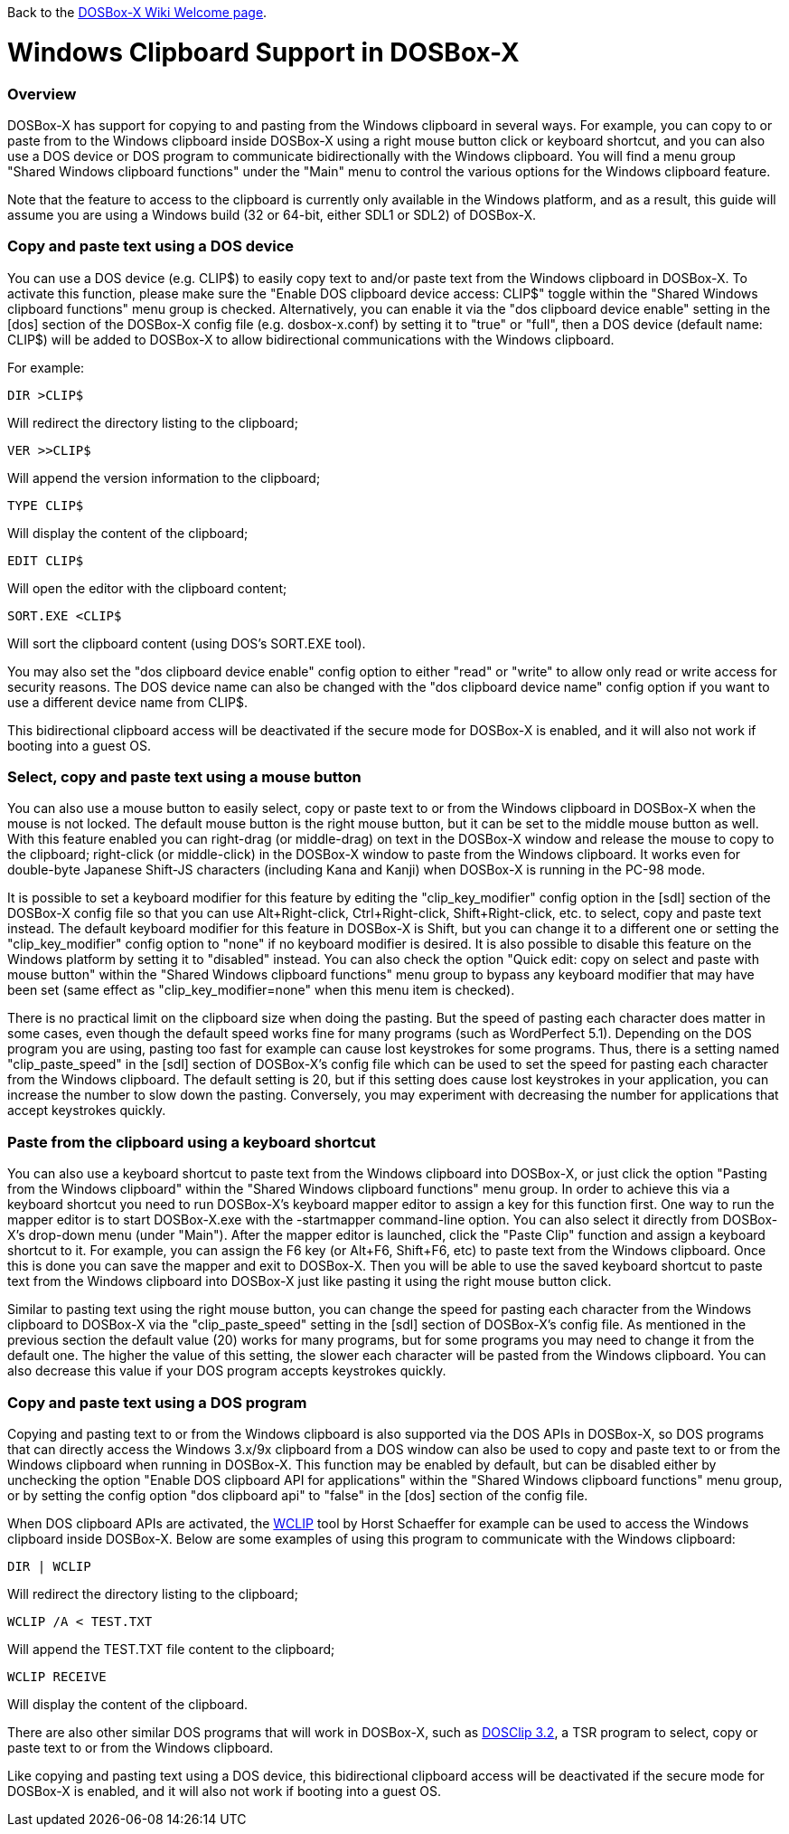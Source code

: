 ifdef::env-github[:suffixappend:]
ifndef::env-github[:suffixappend: .html]

Back to the link:Home{suffixappend}[DOSBox-X Wiki Welcome page].

:toc: macro

# Windows Clipboard Support in DOSBox-X

toc::[]

### Overview

DOSBox-X has support for copying to and pasting from the Windows clipboard in several ways. For example, you can copy to or paste from to the Windows clipboard inside DOSBox-X using a right mouse button click or keyboard shortcut, and you can also use a DOS device or DOS program to communicate bidirectionally with the Windows clipboard. You will find a menu group "Shared Windows clipboard functions" under the "Main" menu to control the various options for the Windows clipboard feature.

Note that the feature to access to the clipboard is currently only available in the Windows platform, and as a result, this guide will assume you are using a Windows build (32 or 64-bit, either SDL1 or SDL2) of DOSBox-X.

### Copy and paste text using a DOS device

You can use a DOS device (e.g. CLIP$) to easily copy text to and/or paste text from the Windows clipboard in DOSBox-X. To activate this function, please make sure the "Enable DOS clipboard device access: CLIP$" toggle within the "Shared Windows clipboard functions" menu group is checked. Alternatively, you can enable it via the "dos clipboard device enable" setting in the [dos] section of the DOSBox-X config file (e.g. dosbox-x.conf) by setting it to "true" or "full", then a DOS device (default name: CLIP$) will be added to DOSBox-X to allow bidirectional communications with the Windows clipboard.

For example:

....
DIR >CLIP$
....
Will redirect the directory listing to the clipboard;

....
VER >>CLIP$
....
Will append the version information to the clipboard;

....
TYPE CLIP$
....
Will display the content of the clipboard;

....
EDIT CLIP$
....
Will open the editor with the clipboard content;

....
SORT.EXE <CLIP$
....
Will sort the clipboard content (using DOS's SORT.EXE tool).

You may also set the "dos clipboard device enable" config option to either "read" or "write" to allow only read or write access for security reasons. The DOS device name can also be changed with the "dos clipboard device name" config option if you want to use a different device name from CLIP$.

This bidirectional clipboard access will be deactivated if the secure mode for DOSBox-X is enabled, and it will also not work if booting into a guest OS.

### Select, copy and paste text using a mouse button

You can also use a mouse button to easily select, copy or paste text to or from the Windows clipboard in DOSBox-X when the mouse is not locked. The default mouse button is the right mouse button, but it can be set to the middle mouse button as well. With this feature enabled you can right-drag (or middle-drag) on text in the DOSBox-X window and release the mouse to copy to the clipboard; right-click (or middle-click) in the DOSBox-X window to paste from the Windows clipboard. It works even for double-byte Japanese Shift-JS characters (including Kana and Kanji) when DOSBox-X is running in the PC-98 mode.

It is possible to set a keyboard modifier for this feature by editing the "clip_key_modifier" config option in the [sdl] section of the DOSBox-X config file so that you can use Alt+Right-click, Ctrl+Right-click, Shift+Right-click, etc. to select, copy and paste text instead. The default keyboard modifier for this feature in DOSBox-X is Shift, but you can change it to a different one or setting the "clip_key_modifier" config option to "none" if no keyboard modifier is desired. It is also possible to disable this feature on the Windows platform by setting it to "disabled" instead. You can also check the option "Quick edit: copy on select and paste with mouse button" within the "Shared Windows clipboard functions" menu group to bypass any keyboard modifier that may have been set (same effect as "clip_key_modifier=none" when this menu item is checked).

There is no practical limit on the clipboard size when doing the pasting. But the speed of pasting each character does matter in some cases, even though the default speed works fine for many programs (such as WordPerfect 5.1). Depending on the DOS program you are using, pasting too fast for example can cause lost keystrokes for some programs. Thus, there is a setting named "clip_paste_speed" in the [sdl] section of DOSBox-X's config file which can be used to set the speed for pasting each character from the Windows clipboard. The default setting is 20, but if this setting does cause lost keystrokes in your application, you can increase the number to slow down the pasting. Conversely, you may experiment with decreasing the number for applications that accept keystrokes quickly.

### Paste from the clipboard using a keyboard shortcut

You can also use a keyboard shortcut to paste text from the Windows clipboard into DOSBox-X, or just click the option "Pasting from the Windows clipboard" within the "Shared Windows clipboard functions" menu group. In order to achieve this via a keyboard shortcut you need to run DOSBox-X's keyboard mapper editor to assign a key for this function first. One way to run the mapper editor is to start DOSBox-X.exe with the -startmapper command-line option. You can also select it directly from DOSBox-X's drop-down menu (under "Main"). After the mapper editor is launched, click the "Paste Clip" function and assign a keyboard shortcut to it. For example, you can assign the F6 key (or Alt+F6, Shift+F6, etc) to paste text from the Windows clipboard. Once this is done you can save the mapper and exit to DOSBox-X. Then you will be able to use the saved keyboard shortcut to paste text from the Windows clipboard into DOSBox-X just like pasting it using the right mouse button click.

Similar to pasting text using the right mouse button, you can change the speed for pasting each character from the Windows clipboard to DOSBox-X via the "clip_paste_speed" setting in the [sdl] section of DOSBox-X's config file. As mentioned in the previous section the default value (20) works for many programs, but for some programs you may need to change it from the default one. The higher the value of this setting, the slower each character will be pasted from the Windows clipboard. You can also decrease this value if your DOS program accepts keystrokes quickly.

### Copy and paste text using a DOS program
Copying and pasting text to or from the Windows clipboard is also supported via the DOS APIs in DOSBox-X, so DOS programs that can directly access the Windows 3.x/9x clipboard from a DOS window can also be used to copy and paste text to or from the Windows clipboard when running in DOSBox-X. This function may be enabled by default, but can be disabled either by unchecking the option "Enable DOS clipboard API for applications" within the "Shared Windows clipboard functions" menu group, or by setting the config option "dos clipboard api" to "false" in the [dos] section of the config file.

When DOS clipboard APIs are activated, the https://www.horstmuc.de/div.htm#wclip[WCLIP] tool by Horst Schaeffer for example can be used to access the Windows clipboard inside DOSBox-X. Below are some examples of using this program to communicate with the Windows clipboard:

....
DIR | WCLIP
....
Will redirect the directory listing to the clipboard;

....
WCLIP /A < TEST.TXT
....
Will append the TEST.TXT file content to the clipboard;

....
WCLIP RECEIVE
....
Will display the content of the clipboard.

There are also other similar DOS programs that will work in DOSBox-X, such as http://ansis.lv/dosclip/index.en.php[DOSClip 3.2], a TSR program to select, copy or paste text to or from the Windows clipboard.

Like copying and pasting text using a DOS device, this bidirectional clipboard access will be deactivated if the secure mode for DOSBox-X is enabled, and it will also not work if booting into a guest OS.
